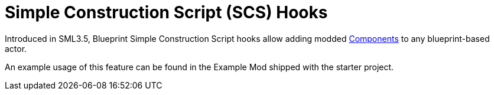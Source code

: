 = Simple Construction Script (SCS) Hooks

Introduced in SML3.5, Blueprint Simple Construction Script hooks allow adding modded
https://docs.unrealengine.com/5.1/en-US/components-in-unreal-engine/[Components]
to any blueprint-based actor.

An example usage of this feature can be found in the Example Mod shipped with the starter project.
